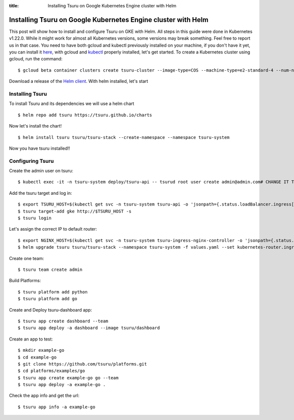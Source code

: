 .. Copyright 2021 tsuru authors. All rights reserved.
   Use of this source code is governed by a BSD-style
   license that can be found in the LICENSE file.

:title: Installing Tsuru on Google Kubernetes Engine cluster with Helm

.. _installing_tsuru_gke:

Installing Tsuru on Google Kubernetes Engine cluster with Helm
==============================================================

This post will show how to install and configure Tsuru on GKE with Helm.
All steps in this guide were done in Kubernetes v1.22.0. While it might work for almost all Kubernetes versions, some versions may break something. Feel free to report us in that case.
You need to have both gcloud and kubectl previously installed on your machine, if you don't have it yet, you can install it `here <https://cloud.google.com/sdk/docs/install/>`_, with gcloud and `kubectl <https://kubernetes.io/docs/tasks/tools/>`_ properly installed, let's get started.
To create a Kubernetes cluster using gcloud, run the command:

.. highlight:: bash

::

    $ gcloud beta container clusters create tsuru-cluster --image-type=COS --machine-type=e2-standard-4 --num-nodes "2" --zone=$YOUR_PREEFERED_ZONE


Download a release of the `Helm client <https://github.com/helm/helm/releases>`_. With helm installed, let's start

Installing Tsuru
----------------

To install Tsuru and its dependencies we will use a helm chart

.. highlight:: bash

::

    $ helm repo add tsuru https://tsuru.github.io/charts

Now let's install the chart!

.. highlight:: bash

::

    $ helm install tsuru tsuru/tsuru-stack --create-namespace --namespace tsuru-system

Now you have tsuru installed!!

Configuring Tsuru
-----------------

Create the admin user on tsuru:

.. highlight:: bash

::

    $ kubectl exec -it -n tsuru-system deploy/tsuru-api -- tsurud root user create admin@admin.com# CHANGE IT TO YOUR ADMIN USER #


Add the tsuru target and log in:

.. highlight:: bash

::

   $ export TSURU_HOST=$(kubectl get svc -n tsuru-system tsuru-api -o 'jsonpath={.status.loadBalancer.ingress[].ip}')
   $ tsuru target-add gke http://$TSURU_HOST -s
   $ tsuru login


Let's assign the correct IP to default router:

.. highlight:: bash

::

   $ export NGINX_HOST=$(kubectl get svc -n tsuru-system tsuru-ingress-nginx-controller -o 'jsonpath={.status.loadBalancer.ingress[].ip}')
   $ helm upgrade tsuru tsuru/tsuru-stack --namespace tsuru-system -f values.yaml --set kubernetes-router.ingressExpose.domain=cloud.$NGINX_HOST.nip.io --set kubernetes-router.ingressExpose.port=80


Create one team:

.. highlight:: bash

::

   $ tsuru team create admin

Build Platforms:

.. highlight:: bash

::

   $ tsuru platform add python
   $ tsuru platform add go

Create and Deploy tsuru-dashboard app:

.. highlight:: bash

::

   $ tsuru app create dashboard --team
   $ tsuru app deploy -a dashboard --image tsuru/dashboard

Create an app to test:

.. highlight:: bash

::

   $ mkdir example-go
   $ cd example-go
   $ git clone https://github.com/tsuru/platforms.git
   $ cd platforms/examples/go
   $ tsuru app create example-go go --team
   $ tsuru app deploy -a example-go .

Check the app info and get the url:

.. highlight:: bash

::

   $ tsuru app info -a example-go
